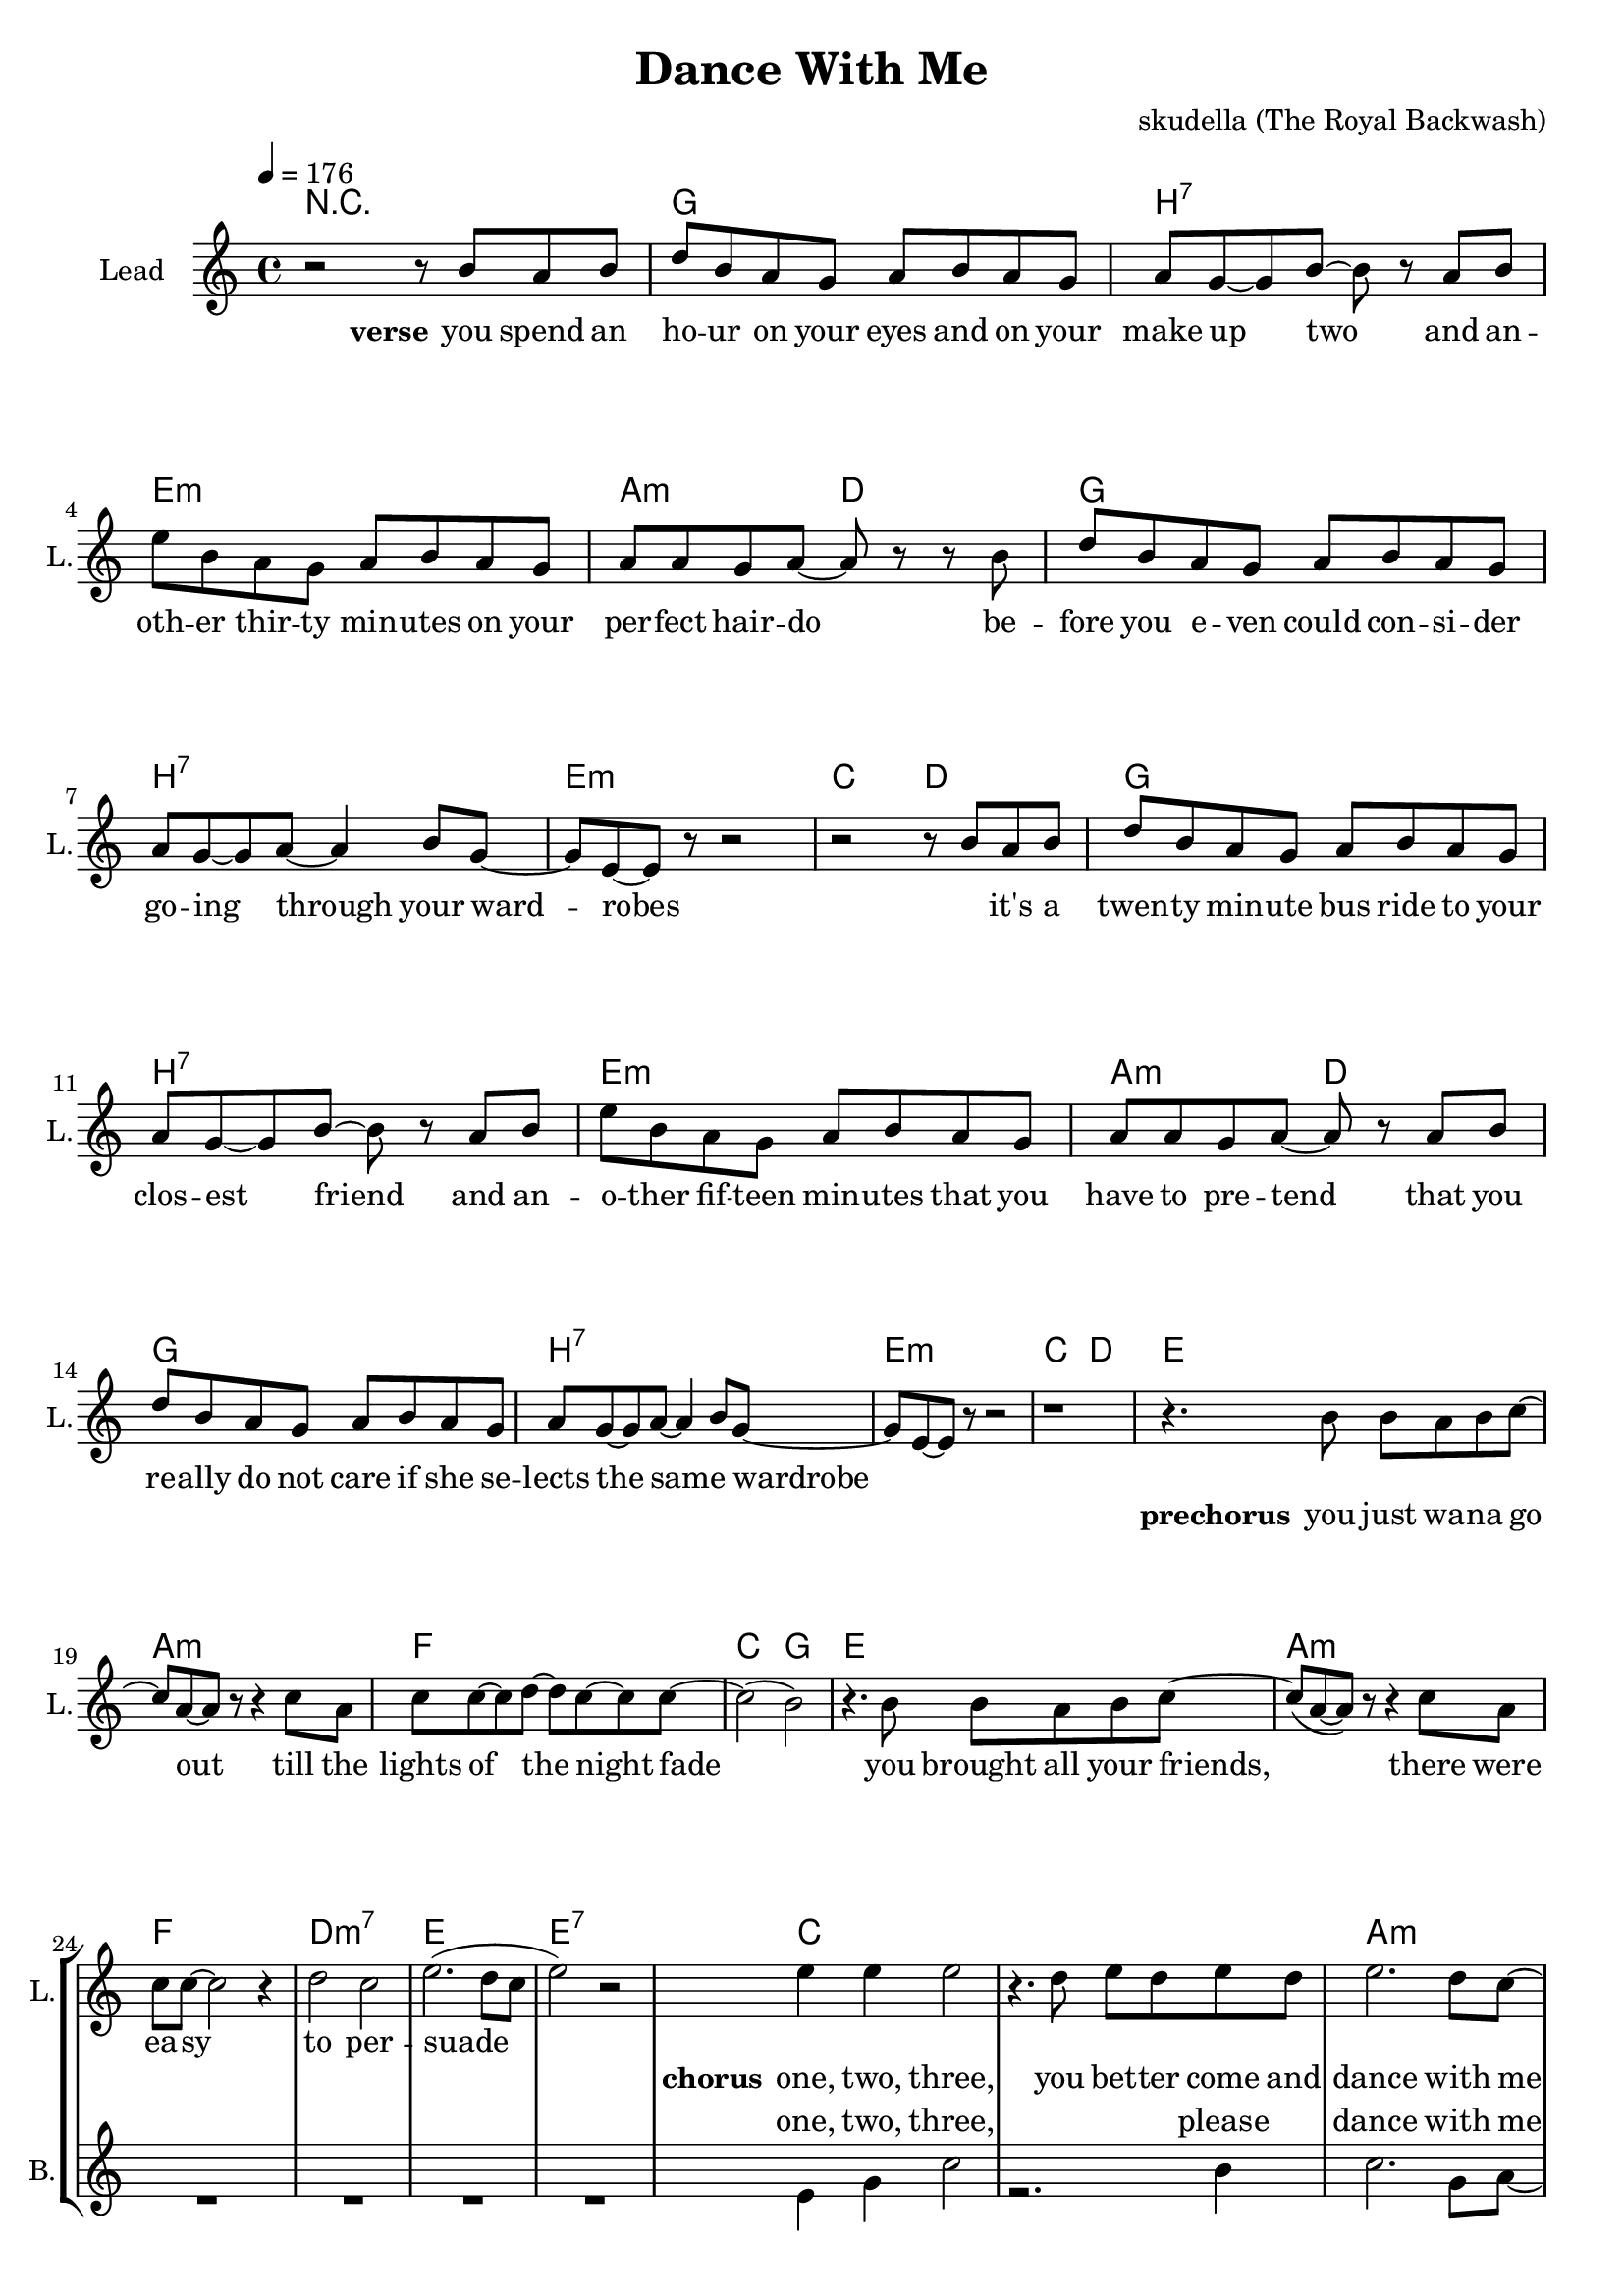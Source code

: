 \version "2.16.2"

\header {
  title = "Dance With Me"
  composer = "skudella (The Royal Backwash)"

}

global = {
  \key c \major
  \time 4/4
  \tempo 4 = 176
}

harmonies = \chordmode {
  \germanChords
  R1
g1 b:7 e:m a2:m d2
g1 b:7 e:m c2 d2
g1 b:7 e:m a2:m d2
g1 b:7 e:m c2 d2

e1 a:m f c2 g2
e1 a:m f d:m7 e e:7

c1 c a:m a:m d:m g f g
c1 c e a:m d:m g c g
c1 c a:m a:m d:m g f g
c1 c e a:m d:m g c g

a:m d g b:7
a:m d g d


}

violinMusic = \relative c'' {
  
}

leadGuitarMusic = \relative c'' {

}

trumpetoneVerseMusic = \relative c'' {

}

trumpetonePreChorusMusic = \relative c'' {
}

trumpetoneChorusMusic = \relative c'' {
}

trumpetoneBridgeMusic = \relative c'' {
}

trumpettwoVerseMusic = \relative c'' {
}

trumpettwoPreChrousMusic = \relative c'' {

}

trumpettwoChorusMusic = \relative c'' {

}

leadMusicVerse = \relative c''{
r2 r8 b8 a b
d  b a g a b a g
a g8~g b~b r8 a b
e b a g a b a g
a a g a~a r8 r8 b
d b a g a b a g
a g~g a~a4 b8 g~
g e~e r8 r2
r2 r8 b'8 a b
d  b a g a b a g
a g8~g b~b r8 a b
e b a g a b a g
a a g a~a r8 a b
d b a g a b a g
a g~g a~a4 b8 g~
g e~e r8 r2
r1



}

leadMusicPrechorus = \relative c''{
r4. b8 b a b c~
c a~a r8 r4 c8 a
c c~c d~d c~c c~
c2( b2) 
r4. b8 b a b c~
c(a~a) r8 r4 c8 a
c8 c~c2 r4
d2 c
e2.(d8 c
e2) r2
}

leadMusicChorus = \relative c''{
  
e4 e e2 
r4. d8 e d e d 
e2. d8 c~
c r r2 e8 c
d8 d8~d d~d4 e
g, g8 d'~d4 b 
c2(e4. d8)~
d2 r2

e4 e e2 
r4. d8 e d e d 
e2. d8 c~
c r r2 e8 c
d8 d8~d d~d4 e
g, g8 d'~d4 b 
c2 r2
r1

e4 e e2 
r4. d8 e d e d 
e2. d8 c~
c r r4. c8 e8 c
d8 d8~d d~d4 e
g,8 g~g d'~d4 b 
c2(e4. d8)~
d2 r2

e4 e e2 
r4. d8 e d e d 
e2. d8 c~
c r r2 e8 c
d8 d8~d d~d4 e
g,4 g8 d'~d4 b 
c2 r2
r1
\bar"|."
}

leadMusicBridge = \relative c'''{

}

leadWordsOne = \lyricmode { 
\set stanza = "verse"

you spend an ho -- ur on your eyes and on your make up two
and an -- oth -- er thir -- ty min -- utes on your per -- fect hair -- do
be -- fore you e -- ven could con -- si -- der go -- ing through your ward -- robes
_ it's a twen -- ty min -- ute bus ride to your clos -- est friend
and an -- o -- ther fif -- teen min -- utes that you have to pre -- tend
that you re -- ally do not care if she se -- lects the same _ wardrobe

}

leadWordsPrechorus = \lyricmode {
\set stanza = "prechorus"
you  just wa -- na go out till the lights of the night fade
you brought all your friends, there were ea -- sy to per -- suade
}

leadWordsChorus = \lyricmode {
\set stanza = "chorus"
one, two, three,
you bet -- ter come and dance with me
cause the mu -- sic will not play for the whole day
four, five, six, 
come on, come on, and move your hips
it's the beat and rhy -- thm that you just o -- bey

one, two, three,
this is the right _ place to be
where you can sing and dance your troub -- les all a -- way
four, five, six,
just get on -- board the leav -- ing ship
as it's set -- ting its _ sails to leave the bay
}


leadWordsChorusTwo = \lyricmode {

}

leadWordsBridge = \lyricmode {
 
}

leadWordsTwo = \lyricmode { 

}

leadWordsThree = \lyricmode {

}

leadWordsFour = \lyricmode {



}


leadWordsFive = \lyricmode {

}

backingOneVerseMusic = \relative c'' {

}

backingOnePrechorusMusic = \relative c'' {

}

backingOneChorusMusic = \relative c'' {

}

backingOneBridgeMusic = \relative c'' {
  
}

backingOneVerseWords = \lyricmode {
}

backingOnePrechorusWords = \lyricmode {
\set stanza = "prechorus"

}


backingOneChorusWords = \lyricmode {

}


backingOneBridgeWords = \lyricmode {
}

backingTwoVerseMusic = \relative c' {
R1*19
}

backingTwoPrechorusMusic = \relative c'' {
R1*8

}

backingTwoChorusMusic = \relative c' {
 
e4 g c2
r2. b4
c2. g8 a~
a r r2 e8 g
f4. a8~a4 f4
d2 c8 d8~d4
f2..(g8~
g2) r2

e4 g c2
r2. b4
b2. gis8 a~
a r r2 e8 g
f4. a8~a4 f4
d2 c8 d8~d4
e2 r2
r1

e4 g c2
r2. b4
c2. g8 a~
a r r2 e8 g
f4.( a8~a4) f4
d2 c8( d8~d4)
f2..(g8~
g2) r2

e4 g c2
r2. b4
b2. gis8 a~
a r r2 e8( g)
f4. a8~a4 f4
d2 c4 d4
e2 r2
r1
}

backingTwoBridgeMusic = \relative c'' {

}


backingTwoVerseWords = \lyricmode {
}

backingTwoPrechorusWords = \lyricmode {
}


backingTwoChorusWords = \lyricmode {
one, two, three, please dance with me
cause the mu -- sic will play the whole day
four, five, six, please move your hips
I'm the rhy -- thm and beat you o -- bey

one, two, three, the place to be
you can sing and dance a -- way
four, five, six, the leav -- ing ship
is set -- ting its sails in the bay
}


backingTwoBridgeWords = \lyricmode {
}

derbassVerse = \relative c {
  \clef bass

}

\score {
  <<
    \new ChordNames {
      \set chordChanges = ##t
      \transpose c c { \global \harmonies }
    }

    \new StaffGroup <<
    
      \new Staff = "Violin" {
        \set Staff.instrumentName = #"Violin"
        \set Staff.shortInstrumentName = #"V."
        \set Staff.midiInstrument = #"violin"
         \transpose c c { \violinMusic }
      }
      \new Staff = "Guitar" {
        \set Staff.instrumentName = #"Guitar"
        \set Staff.shortInstrumentName = #"G."
        %\set Staff.midiInstrument = #"overdriven guitar"
        \set Staff.midiInstrument = #"acoustic guitar (steel)"
        \transpose c c { \global \leadGuitarMusic }
      }
        \new Staff = "Trumpets" <<
        \set Staff.instrumentName = #"Trumpets"
	\set Staff.shortInstrumentName = #"T."
        \set Staff.midiInstrument = #"trumpet"
        %\new Voice = "Trumpet1Verse" { \voiceOne << \transpose c c { \global \trumpetoneVerseMusic } >> }
        %\new Voice = "Trumpet1PreChorus" { \voiceOne << \transpose c c { \trumpetonePreChorusMusic } >> }
        %\new Voice = "Trumpet1Chorus" { \voiceOne << \transpose c c { \trumpetoneChorusMusic } >> }
        %\new Voice = "Trumpet1Bridge" { \voiceOne << \transpose c c { \trumpetoneBridgeMusic } >> }
	%\new Voice = "Trumpet2Verse" { \voiceTwo << \transpose c c { \global \trumpettwoVerseMusic } >> }      
	%\new Voice = "Trumpet2PreChorus" { \voiceTwo << \transpose c c {  \trumpettwoPreChrousMusic } >> }      
	%\new Voice = "Trumpet2Chorus" { \voiceTwo << \transpose c c { \trumpettwoChorusMusic } >> }      
        \new Voice = "Trumpet1" { \voiceOne << \transpose c c { \global \trumpetoneVerseMusic \trumpetonePreChorusMusic \trumpetoneChorusMusic \trumpetoneBridgeMusic} >> }
	\new Voice = "Trumpet2" { \voiceTwo << \transpose c c { \global \trumpettwoVerseMusic \trumpettwoPreChrousMusic \trumpettwoChorusMusic} >> }      
      >>
    >>  
    \new StaffGroup <<
      \new Staff = "lead" {
	\set Staff.instrumentName = #"Lead"
	\set Staff.shortInstrumentName = #"L."
        \set Staff.midiInstrument = #"voice oohs"
        \new Voice = "leadVerse" { << \transpose c c { \global \leadMusicVerse } >> }
        \new Voice = "leadPrechorus" { << \transpose c c { \leadMusicPrechorus } >> }
        \new Voice = "leadChorus" { << \transpose c c { \leadMusicChorus } >> }
        \new Voice = "leadBridge" { << \transpose c c { \leadMusicBridge } >> }
      }
      \new Lyrics \with { alignBelowContext = #"lead" }
      \lyricsto "leadBridge" \leadWordsBridge
      \new Lyrics \with { alignBelowContext = #"lead" }
      \lyricsto "leadChorus" \leadWordsChorusTwo
      \new Lyrics \with { alignBelowContext = #"lead" }
      \lyricsto "leadChorus" \leadWordsChorus
      \new Lyrics \with { alignBelowContext = #"lead" }
      \lyricsto "leadPrechorus" \leadWordsPrechorus
      \new Lyrics \with { alignBelowContext = #"lead" }
      \lyricsto "leadVerse" \leadWordsFour
      \new Lyrics \with { alignBelowContext = #"lead" }
      \lyricsto "leadVerse" \leadWordsThree
      \new Lyrics \with { alignBelowContext = #"lead" }
      \lyricsto "leadVerse" \leadWordsTwo
      \new Lyrics \with { alignBelowContext = #"lead" }
      \lyricsto "leadVerse" \leadWordsOne
      
     
      % we could remove the line about this with the line below, since
      % we want the alto lyrics to be below the alto Voice anyway.
      % \new Lyrics \lyricsto "altos" \altoWords

      \new Staff = "backing" {
	%  \clef backingTwo
	\set Staff.instrumentName = #"Backing"
	\set Staff.shortInstrumentName = #"B."
        \set Staff.midiInstrument = #"voice oohs"
	\new Voice = "backingOneVerse" { \voiceOne << \transpose c c { \global \backingOneVerseMusic } >> }
	\new Voice = "backingOnePrechorus" { \voiceOne << \transpose c c { \backingOnePrechorusMusic } >> }
	\new Voice = "backingOneChorus" { \voiceOne << \transpose c c { \backingOneChorusMusic } >> }
	\new Voice = "backingOneBridge" { \voiceOne << \transpose c c { \backingOneBridgeMusic } >> }

	\new Voice = "backingTwoVerse" { \voiceTwo << \transpose c c { \global \backingTwoVerseMusic } >> }
	\new Voice = "backingTwoPrechorus" { \voiceTwo << \transpose c c { \backingTwoPrechorusMusic } >> }
	\new Voice = "backingTwoChorus" { \voiceTwo << \transpose c c { \backingTwoChorusMusic } >> }
	\new Voice = "backingTwoBridge" { \voiceTwo << \transpose c c {  \backingTwoBridgeMusic } >> }

      }
      \new Lyrics \with { alignAboveContext = #"backing" }
      \lyricsto "backingOneBridge" \backingOneBridgeWords
      \new Lyrics \with { alignAboveContext = #"backing" }
      \lyricsto "backingOneChorus" \backingOneChorusWords
      \new Lyrics \with { alignAboveContext = #"backing" }
      \lyricsto "backingOnePrechorus" \backingOnePrechorusWords
      \new Lyrics \with { alignAboveContext = #"backing" }
      \lyricsto "backingOneVerse" \backingOneVerseWords
      
      \new Lyrics \with { alignAboveContext = #"backing" }
      \lyricsto "backingTwoBridge" \backingTwoBridgeWords
      \new Lyrics \with { alignAboveContext = #"backing" }
      \lyricsto "backingTwoChorus" \backingTwoChorusWords
      \new Lyrics \with { alignAboveContext = #"backing" }
      \lyricsto "backingTwoPrechorus" \backingTwoPrechorusWords
      \new Lyrics \with { alignAboveContext = #"backing" }
      \lyricsto "backingTwoVerse" \backingTwoVerseWords
      
      \new Staff = "Staff_bass" {
        \set Staff.instrumentName = #"Bass"
        \set Staff.midiInstrument = #"electric bass (pick)"
        %\set Staff.midiInstrument = #"distorted guitar"
        \transpose c c { \global \derbassVerse }
      }      % again, we could replace the line above this with the line below.
      % \new Lyrics \lyricsto "backingTwoes" \backingTwoWords
    >>
  >>
  \midi {}
  \layout {
    \context {
      \Staff \RemoveEmptyStaves
      \override VerticalAxisGroup #'remove-first = ##t
    }
  }
}

#(set-global-staff-size 19)

\paper {
  page-count = #2
  
}
